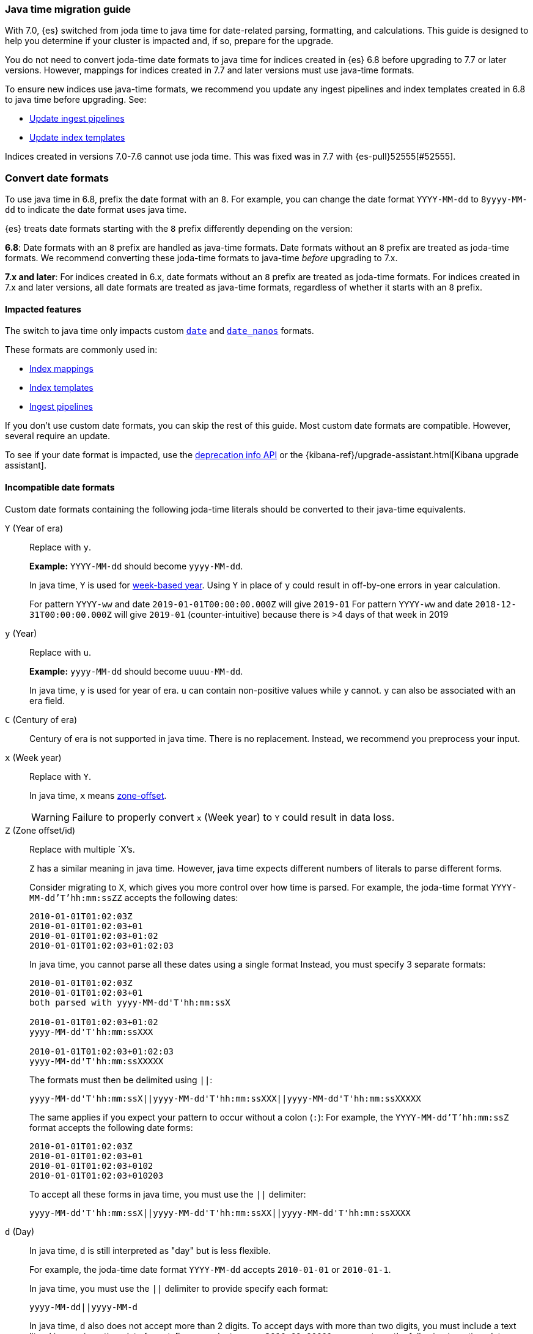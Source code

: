 [[migrate-to-java-time]]
=== Java time migration guide

With 7.0, {es} switched from joda time to java time for date-related parsing,
formatting, and calculations. This guide is designed to help you determine
if your cluster is impacted and, if so, prepare for the upgrade.

You do not need to convert joda-time date formats to java time for indices
created in {es} 6.8 before upgrading to 7.7 or later versions. However, mappings
for indices created in 7.7 and later versions must use java-time formats.

To ensure new indices use java-time formats, we recommend you update any ingest
pipelines and index templates created in 6.8 to java time before upgrading. See:

* <<java-time-migration-update-ingest-pipelines>>
* <<java-time-migration-update-index-templates>>

Indices created in versions 7.0-7.6 cannot use joda time. This was fixed
was in 7.7 with {es-pull}52555[#52555].
[discrete]
[[java-time-convert-date-formats]]
=== Convert date formats

To use java time in 6.8, prefix the date format with an `8`.
For example, you can change the date format `YYYY-MM-dd` to `8yyyy-MM-dd` to
indicate the date format uses java time.

{es} treats date formats starting with the `8` prefix differently depending on
the version:

*6.8*: Date formats with an `8` prefix are handled as java-time formats. Date
formats without an `8` prefix are treated as joda-time formats. We recommend
converting these joda-time formats to java-time _before_ upgrading to 7.x.

*7.x and later*: For indices created in 6.x, date formats without an `8` prefix
are treated as joda-time formats. For indices created in 7.x and later versions,
all date formats are treated as java-time formats, regardless of whether it
starts with an `8` prefix.

[[java-time-migration-impacted-features]]
==== Impacted features
The switch to java time only impacts custom <<date,`date`>> and
<<date_nanos,`date_nanos`>> formats.

These formats are commonly used in:

* <<mapping,Index mappings>>
* <<indices-templates,Index templates>>
* <<pipeline,Ingest pipelines>>

If you don't use custom date formats, you can skip the rest of this guide.
Most custom date formats are compatible. However, several require
an update.

To see if your date format is impacted, use the <<migration-api-deprecation,deprecation info API>>
or the {kibana-ref}/upgrade-assistant.html[Kibana upgrade assistant].

[[java-time-migration-incompatible-date-formats]]
==== Incompatible date formats
Custom date formats containing the following joda-time literals should be
converted to their java-time equivalents.

`Y` (Year of era)::
+
--
Replace with `y`.

*Example:*
`YYYY-MM-dd` should become `yyyy-MM-dd`.

In java time, `Y` is used for
https://docs.oracle.com/javase/8/docs/api/java/time/temporal/WeekFields.html[week-based year].
Using `Y` in place of `y` could result in off-by-one errors in year calculation.

For pattern `YYYY-ww` and date `2019-01-01T00:00:00.000Z`  will give `2019-01`
For pattern `YYYY-ww` and date `2018-12-31T00:00:00.000Z`  will give `2019-01` (counter-intuitive) because there is >4 days of that week in 2019
--

`y` (Year)::
+
--
Replace with `u`.

*Example:*
`yyyy-MM-dd` should become `uuuu-MM-dd`.

In java time, `y` is used for year of era. `u` can contain non-positive
values while `y` cannot. `y` can also be associated with an era field.
--


`C` (Century of era)::
+
--
Century of era is not supported in java time.
There is no replacement. Instead, we recommend you preprocess your input.
--

`x` (Week year)::
+
--
Replace with `Y`.

In java time, `x` means https://docs.oracle.com/javase/8/docs/api/java/time/format/DateTimeFormatter.html[zone-offset].

[WARNING]
====
Failure to properly convert `x` (Week year) to `Y` could result in data loss.
====
--

`Z` (Zone offset/id)::
+
--
Replace with multiple `X`'s.

`Z` has a similar meaning in java time. However, java time expects different
numbers of literals to parse different forms.

Consider migrating to `X`, which gives you more control over how time is parsed.
For example, the joda-time format `YYYY-MM-dd'T'hh:mm:ssZZ` accepts the following dates:

```
2010-01-01T01:02:03Z
2010-01-01T01:02:03+01
2010-01-01T01:02:03+01:02
2010-01-01T01:02:03+01:02:03
```

In java time, you cannot parse all these dates using a single format
Instead, you must specify 3 separate formats:

```
2010-01-01T01:02:03Z
2010-01-01T01:02:03+01
both parsed with yyyy-MM-dd'T'hh:mm:ssX

2010-01-01T01:02:03+01:02
yyyy-MM-dd'T'hh:mm:ssXXX

2010-01-01T01:02:03+01:02:03
yyyy-MM-dd'T'hh:mm:ssXXXXX
```


The formats must then be delimited using `||`:
[source,txt]
--------------------------------------------------
yyyy-MM-dd'T'hh:mm:ssX||yyyy-MM-dd'T'hh:mm:ssXXX||yyyy-MM-dd'T'hh:mm:ssXXXXX
--------------------------------------------------

The same applies if you expect your pattern to occur without a colon (`:`):
For example, the `YYYY-MM-dd'T'hh:mm:ssZ` format accepts the following date forms:
```
2010-01-01T01:02:03Z
2010-01-01T01:02:03+01
2010-01-01T01:02:03+0102
2010-01-01T01:02:03+010203
```
To accept all these forms in java time, you must use the `||` delimiter:
[source,txt]
--------------------------------------------------
yyyy-MM-dd'T'hh:mm:ssX||yyyy-MM-dd'T'hh:mm:ssXX||yyyy-MM-dd'T'hh:mm:ssXXXX
--------------------------------------------------
--

`d` (Day)::
+
--
In java time, `d` is still interpreted as "day" but is less flexible.

For example, the joda-time date format `YYYY-MM-dd` accepts `2010-01-01` or
`2010-01-1`.

In java time, you must use the `||` delimiter to provide specify each format:

[source,txt]
--------------------------------------------------
yyyy-MM-dd||yyyy-MM-d
--------------------------------------------------

In java time, `d` also does not accept more than 2 digits. To accept days with more
than two digits, you must include a text literal in your java-time date format.
For example, to parse `2010-01-00001`, you must use the following java-time date format:

[source,txt]
--------------------------------------------------
yyyy-MM-'000'dd
--------------------------------------------------
--

`e` (Name of day)::
+
--
In java time, `e` is still interpreted as "name of day" but does not parse
short- or full-text forms.

For example, the joda-time date format `EEE YYYY-MM` accepts both
`Wed 2020-01` and `Wednesday 2020-01`.

To accept both of these dates in java time, you must specify each format using
the `||` delimiter:

[source,txt]
--------------------------------------------------
cccc yyyy-MM||ccc yyyy-MM
--------------------------------------------------

The joda-time literal `E` is interpreted as "day of week."
The java-time literal `c` is interpreted as "localized day of week."
`E` does not accept full-text day formats, such as `Wednesday`.
--

`EEEE` and similar text forms::
+
--
Support for full-text forms depends on the locale data provided with your Java
Development Kit (JDK) and other implementation details. We recommend you
test formats containing these patterns carefully before upgrading.
--

`z` (Time zone text)::
+
--
In java time, `z` outputs 'Z' for Zulu when given a UTC timezone.
--

[[java-time-migration-test]]
===== Test with your data

We strongly recommend you test any date format changes using real data before
deploying in production.


[[java-time-migrate-update-mappings]]
==== Update index mappings
To update joda-time date formats in index mappings, you must create a new index
with an updated mapping and reindex your data to it.
You can however update your pipelines or templates.

The following `my-index-000001` index contains a mapping for the `datetime` field, a
`date` field with a custom joda-time date format.
////
[source,console]
--------------------------------------------------
PUT my-index-000001
{
  "mappings": {
    "properties": {
      "datetime": {
        "type": "date",
        "format": "yyyy/MM/dd HH:mm:ss||yyyy/MM/dd||epoch_millis"
      }
    }
  }
}
--------------------------------------------------
////

[source,console]
--------------------------------------------------
GET my-index-000001/_mapping
--------------------------------------------------
// TEST[continued]

[source,console-result]
--------------------------------------------------
{
  "my-index-000001" : {
    "mappings" : {
      "properties" : {
         "datetime": {
           "type": "date",
           "format": "yyyy/MM/dd HH:mm:ss||yyyy/MM/dd||epoch_millis"
         }
      }
    }
  }
}
--------------------------------------------------


To change the date format for the `datetime` field, create a separate index
containing an updated mapping and date format.

For example, the following `my-index-000002` index changes the `datetime` field's
date format to `8uuuu/MM/dd HH:mm:ss||uuuu/MM/dd||epoch_millis`. The `8` prefix
indicates this date format uses java time.

[source,console]
--------------------------------------------------
PUT my-index-000002
{
  "mappings": {
    "properties": {
      "datetime": {
        "type": "date",
        "format": "8uuuu/MM/dd HH:mm:ss||uuuu/MM/dd||epoch_millis"
      }
    }
  }
}
--------------------------------------------------
// TEST[continued]

Next, reindex data from the old index to the new index.

The following <<docs-reindex,reindex>> API request reindexes data from
`my-index-000001` to `my-index-000002`.

[source,console]
--------------------------------------------------
POST _reindex
{
  "source": {
    "index": "my-index-000001"
  },
  "dest": {
    "index": "my-index-000002"
  }
}
--------------------------------------------------
// TEST[continued]

If you use index aliases, update them to point to the new index.

[source,console]
--------------------------------------------------
POST /_aliases
{
  "actions" : [
    { "remove" : { "index" : "my-index-000001", "alias" : "my-index" } },
    { "add" : { "index" : "my-index-000002", "alias" : "my-index" } }
  ]
}
--------------------------------------------------
// TEST[continued]

[[java-time-migration-update-ingest-pipelines]]
===== Update ingest pipelines
If your ingest pipelines contain joda-time date formats, you can update them
using the <<put-pipeline-api,put ingest pipeline>> API.

[source,console]
--------------------------------------------------
PUT _ingest/pipeline/my_pipeline
{
  "description": "Pipeline for routing data to specific index",
  "processors": [
    {
      "date": {
        "field": "createdTime",
        "formats": [
         "8uuuu-w"
        ]
      },
      "date_index_name": {
        "field": "@timestamp",
        "date_rounding": "d",
        "index_name_prefix": "x-",
        "index_name_format": "8uuuu-w"
      }
    }
  ]
}
--------------------------------------------------


[[java-time-migration-update-index-templates]]
===== Update index templates

If your index templates contain joda-time date formats, you can update them
using the <<indices-templates,put index template>> API.

[source,console]
--------------------------------------------------
PUT _template/template_1
{
  "index_patterns": [
    "te*",
    "bar*"
  ],
  "settings": {
    "number_of_shards": 1
  },
  "mappings": {
    "_source": {
      "enabled": false
    },
    "properties": {
      "host_name": {
        "type": "keyword"
      },
      "created_at": {
        "type": "date",
        "format": "8EEE MMM dd HH:mm:ss Z yyyy"
      }
    }
  }
}
--------------------------------------------------

////
[source,console]
--------------------------------------------------
DELETE /_template/template_1
--------------------------------------------------
// TEST[continued]
////

[[java-time-migration-update-external-tools-templates]]
===== Update external tools and templates
Ensure you also update any date formats in templates or tools outside of {es}.
This can include tools such as {beats-ref}/getting-started.html[{beats}] or
{logstash-ref}/index.html[Logstash].
